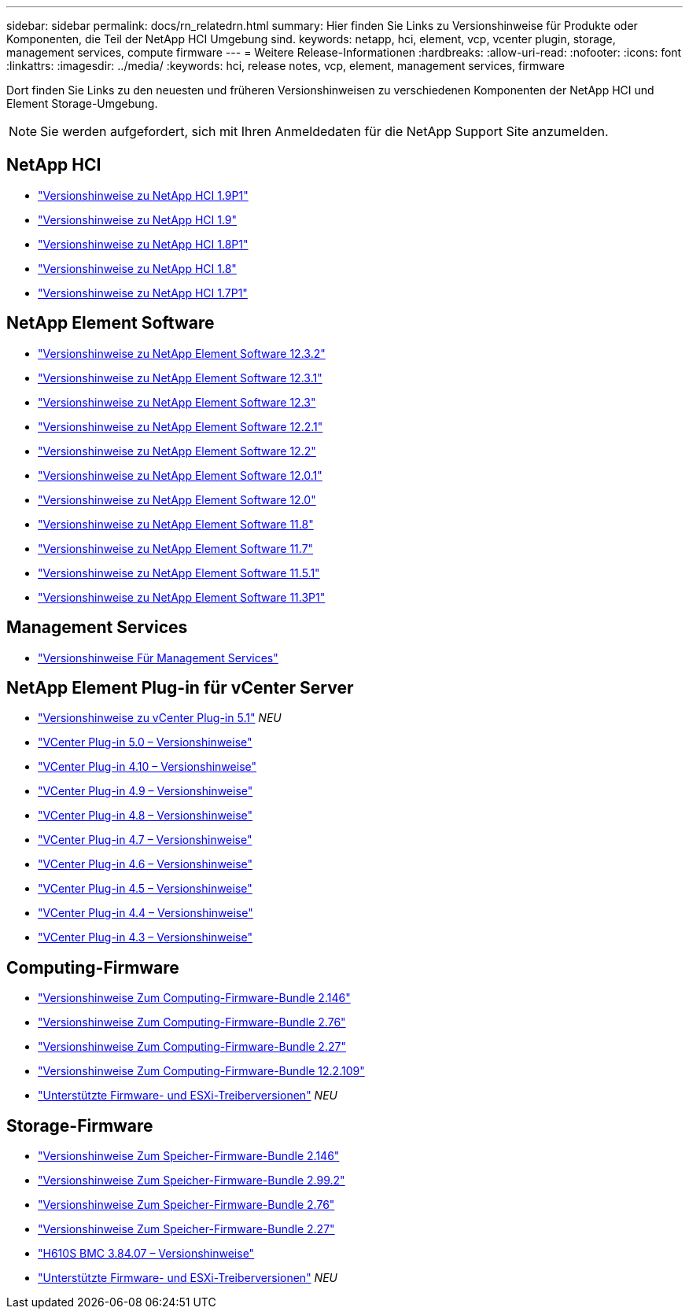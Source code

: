 ---
sidebar: sidebar 
permalink: docs/rn_relatedrn.html 
summary: Hier finden Sie Links zu Versionshinweise für Produkte oder Komponenten, die Teil der NetApp HCI Umgebung sind. 
keywords: netapp, hci, element, vcp, vcenter plugin, storage, management services, compute firmware 
---
= Weitere Release-Informationen
:hardbreaks:
:allow-uri-read: 
:nofooter: 
:icons: font
:linkattrs: 
:imagesdir: ../media/
:keywords: hci, release notes, vcp, element, management services, firmware


[role="lead"]
Dort finden Sie Links zu den neuesten und früheren Versionshinweisen zu verschiedenen Komponenten der NetApp HCI und Element Storage-Umgebung.


NOTE: Sie werden aufgefordert, sich mit Ihren Anmeldedaten für die NetApp Support Site anzumelden.



== NetApp HCI

* https://library.netapp.com/ecm/ecm_download_file/ECMLP2879274["Versionshinweise zu NetApp HCI 1.9P1"^]
* https://library.netapp.com/ecm/ecm_download_file/ECMLP2876591["Versionshinweise zu NetApp HCI 1.9"^]
* https://library.netapp.com/ecm/ecm_download_file/ECMLP2873790["Versionshinweise zu NetApp HCI 1.8P1"^]
* https://library.netapp.com/ecm/ecm_download_file/ECMLP2865021["Versionshinweise zu NetApp HCI 1.8"^]
* https://library.netapp.com/ecm/ecm_download_file/ECMLP2861226["Versionshinweise zu NetApp HCI 1.7P1"^]




== NetApp Element Software

* https://library.netapp.com/ecm/ecm_download_file/ECMLP2881056["Versionshinweise zu NetApp Element Software 12.3.2"^]
* https://library.netapp.com/ecm/ecm_download_file/ECMLP2878089["Versionshinweise zu NetApp Element Software 12.3.1"^]
* https://library.netapp.com/ecm/ecm_download_file/ECMLP2876498["Versionshinweise zu NetApp Element Software 12.3"^]
* https://library.netapp.com/ecm/ecm_download_file/ECMLP2877210["Versionshinweise zu NetApp Element Software 12.2.1"^]
* https://library.netapp.com/ecm/ecm_download_file/ECMLP2873789["Versionshinweise zu NetApp Element Software 12.2"^]
* https://library.netapp.com/ecm/ecm_download_file/ECMLP2877208["Versionshinweise zu NetApp Element Software 12.0.1"^]
* https://library.netapp.com/ecm/ecm_download_file/ECMLP2865022["Versionshinweise zu NetApp Element Software 12.0"^]
* https://library.netapp.com/ecm/ecm_download_file/ECMLP2864256["Versionshinweise zu NetApp Element Software 11.8"^]
* https://library.netapp.com/ecm/ecm_download_file/ECMLP2861225["Versionshinweise zu NetApp Element Software 11.7"^]
* https://library.netapp.com/ecm/ecm_download_file/ECMLP2863854["Versionshinweise zu NetApp Element Software 11.5.1"^]
* https://library.netapp.com/ecm/ecm_download_file/ECMLP2859857["Versionshinweise zu NetApp Element Software 11.3P1"^]




== Management Services

* https://kb.netapp.com/Advice_and_Troubleshooting/Data_Storage_Software/Management_services_for_Element_Software_and_NetApp_HCI/Management_Services_Release_Notes["Versionshinweise Für Management Services"^]




== NetApp Element Plug-in für vCenter Server

* https://library.netapp.com/ecm/ecm_download_file/ECMLP2885734["Versionshinweise zu vCenter Plug-in 5.1"^] _NEU_
* https://library.netapp.com/ecm/ecm_download_file/ECMLP2884992["VCenter Plug-in 5.0 – Versionshinweise"^]
* https://library.netapp.com/ecm/ecm_download_file/ECMLP2884458["VCenter Plug-in 4.10 – Versionshinweise"^]
* https://library.netapp.com/ecm/ecm_download_file/ECMLP2881904["VCenter Plug-in 4.9 – Versionshinweise"^]
* https://library.netapp.com/ecm/ecm_download_file/ECMLP2879296["VCenter Plug-in 4.8 – Versionshinweise"^]
* https://library.netapp.com/ecm/ecm_download_file/ECMLP2876748["VCenter Plug-in 4.7 – Versionshinweise"^]
* https://library.netapp.com/ecm/ecm_download_file/ECMLP2874631["VCenter Plug-in 4.6 – Versionshinweise"^]
* https://library.netapp.com/ecm/ecm_download_file/ECMLP2873396["VCenter Plug-in 4.5 – Versionshinweise"^]
* https://library.netapp.com/ecm/ecm_download_file/ECMLP2866569["VCenter Plug-in 4.4 – Versionshinweise"^]
* https://library.netapp.com/ecm/ecm_download_file/ECMLP2856119["VCenter Plug-in 4.3 – Versionshinweise"^]




== Computing-Firmware

* link:rn_compute_firmware_2.146.html["Versionshinweise Zum Computing-Firmware-Bundle 2.146"]
* link:rn_compute_firmware_2.76.html["Versionshinweise Zum Computing-Firmware-Bundle 2.76"]
* link:rn_compute_firmware_2.27.html["Versionshinweise Zum Computing-Firmware-Bundle 2.27"]
* link:rn_firmware_12.2.109.html["Versionshinweise Zum Computing-Firmware-Bundle 12.2.109"]
* link:firmware_driver_versions.html["Unterstützte Firmware- und ESXi-Treiberversionen"] _NEU_




== Storage-Firmware

* link:rn_storage_firmware_2.146.html["Versionshinweise Zum Speicher-Firmware-Bundle 2.146"]
* link:rn_storage_firmware_2.99.2.html["Versionshinweise Zum Speicher-Firmware-Bundle 2.99.2"]
* link:rn_storage_firmware_2.76.html["Versionshinweise Zum Speicher-Firmware-Bundle 2.76"]
* link:rn_storage_firmware_2.27.html["Versionshinweise Zum Speicher-Firmware-Bundle 2.27"]
* link:rn_H610S_BMC_3.84.07.html["H610S BMC 3.84.07 – Versionshinweise"]
* link:firmware_driver_versions.html["Unterstützte Firmware- und ESXi-Treiberversionen"] _NEU_

